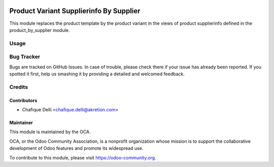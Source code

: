 .. image:: https://img.shields.io/badge/licence-AGPL--3-blue.svg
   :target: http://www.gnu.org/licenses/agpl-3.0-standalone.html
   :alt: License: AGPL-3

========================================
Product Variant Supplierinfo By Supplier
========================================

This module replaces the product template by the product variant
in the views of product supplierinfo defined in the product_by_supplier module.

Usage
=====

.. image:: https://odoo-community.org/website/image/ir.attachment/5784_f2813bd/datas
   :alt: Try me on Runbot
   :target: https://runbot.odoo-community.org/runbot/142/8.0

Bug Tracker
===========

Bugs are tracked on GitHub Issues. In case of trouble, please check there
if your issue has already been reported. If you spotted it first,
help us smashing it by providing a detailed and welcomed feedback.
 
Credits
=======
 
Contributors
------------
 
* Chafique Delli <chafique.delli@akretion.com>
 
Maintainer
----------
 
.. image:: https://odoo-community.org/logo.png
   :alt: Odoo Community Association
   :target: https://odoo-community.org

This module is maintained by the OCA.

OCA, or the Odoo Community Association, is a nonprofit organization whose mission is to support the collaborative development of Odoo features and promote its  widespread use.

To contribute to this module, please visit https://odoo-community.org.